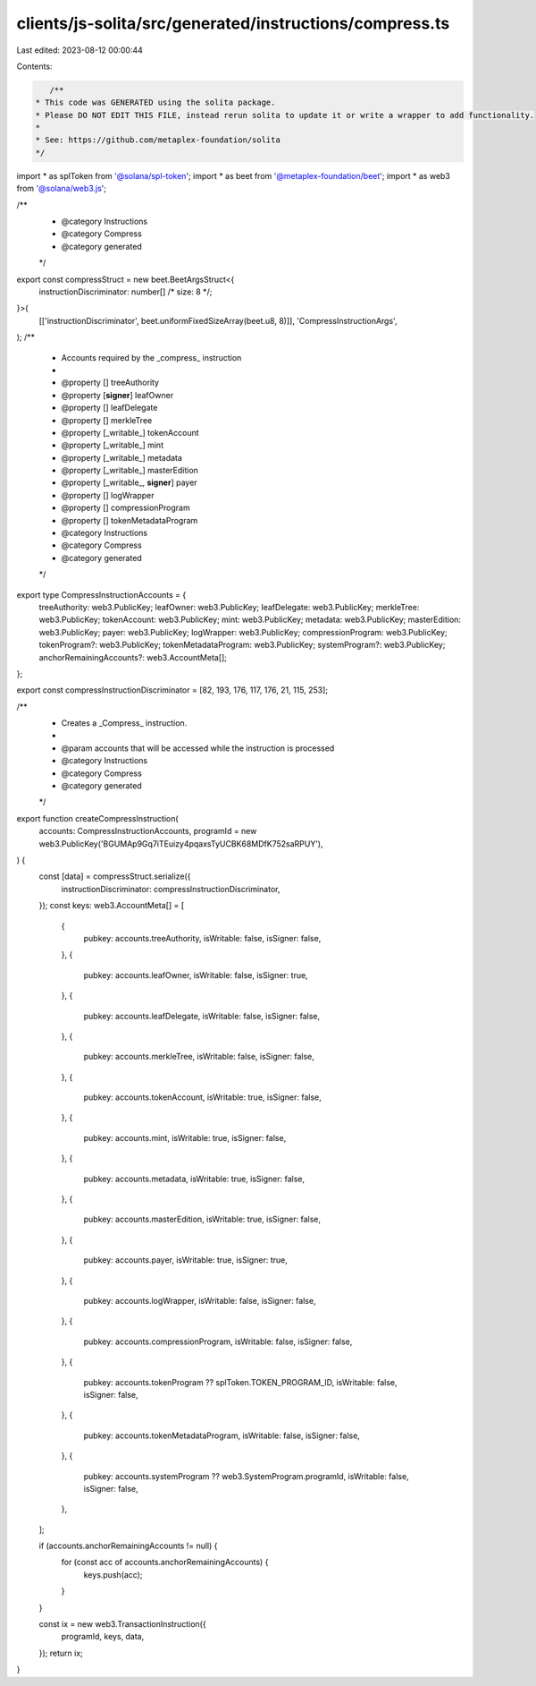 clients/js-solita/src/generated/instructions/compress.ts
========================================================

Last edited: 2023-08-12 00:00:44

Contents:

.. code-block:: ts

    /**
 * This code was GENERATED using the solita package.
 * Please DO NOT EDIT THIS FILE, instead rerun solita to update it or write a wrapper to add functionality.
 *
 * See: https://github.com/metaplex-foundation/solita
 */

import * as splToken from '@solana/spl-token';
import * as beet from '@metaplex-foundation/beet';
import * as web3 from '@solana/web3.js';

/**
 * @category Instructions
 * @category Compress
 * @category generated
 */
export const compressStruct = new beet.BeetArgsStruct<{
  instructionDiscriminator: number[] /* size: 8 */;
}>(
  [['instructionDiscriminator', beet.uniformFixedSizeArray(beet.u8, 8)]],
  'CompressInstructionArgs',
);
/**
 * Accounts required by the _compress_ instruction
 *
 * @property [] treeAuthority
 * @property [**signer**] leafOwner
 * @property [] leafDelegate
 * @property [] merkleTree
 * @property [_writable_] tokenAccount
 * @property [_writable_] mint
 * @property [_writable_] metadata
 * @property [_writable_] masterEdition
 * @property [_writable_, **signer**] payer
 * @property [] logWrapper
 * @property [] compressionProgram
 * @property [] tokenMetadataProgram
 * @category Instructions
 * @category Compress
 * @category generated
 */
export type CompressInstructionAccounts = {
  treeAuthority: web3.PublicKey;
  leafOwner: web3.PublicKey;
  leafDelegate: web3.PublicKey;
  merkleTree: web3.PublicKey;
  tokenAccount: web3.PublicKey;
  mint: web3.PublicKey;
  metadata: web3.PublicKey;
  masterEdition: web3.PublicKey;
  payer: web3.PublicKey;
  logWrapper: web3.PublicKey;
  compressionProgram: web3.PublicKey;
  tokenProgram?: web3.PublicKey;
  tokenMetadataProgram: web3.PublicKey;
  systemProgram?: web3.PublicKey;
  anchorRemainingAccounts?: web3.AccountMeta[];
};

export const compressInstructionDiscriminator = [82, 193, 176, 117, 176, 21, 115, 253];

/**
 * Creates a _Compress_ instruction.
 *
 * @param accounts that will be accessed while the instruction is processed
 * @category Instructions
 * @category Compress
 * @category generated
 */
export function createCompressInstruction(
  accounts: CompressInstructionAccounts,
  programId = new web3.PublicKey('BGUMAp9Gq7iTEuizy4pqaxsTyUCBK68MDfK752saRPUY'),
) {
  const [data] = compressStruct.serialize({
    instructionDiscriminator: compressInstructionDiscriminator,
  });
  const keys: web3.AccountMeta[] = [
    {
      pubkey: accounts.treeAuthority,
      isWritable: false,
      isSigner: false,
    },
    {
      pubkey: accounts.leafOwner,
      isWritable: false,
      isSigner: true,
    },
    {
      pubkey: accounts.leafDelegate,
      isWritable: false,
      isSigner: false,
    },
    {
      pubkey: accounts.merkleTree,
      isWritable: false,
      isSigner: false,
    },
    {
      pubkey: accounts.tokenAccount,
      isWritable: true,
      isSigner: false,
    },
    {
      pubkey: accounts.mint,
      isWritable: true,
      isSigner: false,
    },
    {
      pubkey: accounts.metadata,
      isWritable: true,
      isSigner: false,
    },
    {
      pubkey: accounts.masterEdition,
      isWritable: true,
      isSigner: false,
    },
    {
      pubkey: accounts.payer,
      isWritable: true,
      isSigner: true,
    },
    {
      pubkey: accounts.logWrapper,
      isWritable: false,
      isSigner: false,
    },
    {
      pubkey: accounts.compressionProgram,
      isWritable: false,
      isSigner: false,
    },
    {
      pubkey: accounts.tokenProgram ?? splToken.TOKEN_PROGRAM_ID,
      isWritable: false,
      isSigner: false,
    },
    {
      pubkey: accounts.tokenMetadataProgram,
      isWritable: false,
      isSigner: false,
    },
    {
      pubkey: accounts.systemProgram ?? web3.SystemProgram.programId,
      isWritable: false,
      isSigner: false,
    },
  ];

  if (accounts.anchorRemainingAccounts != null) {
    for (const acc of accounts.anchorRemainingAccounts) {
      keys.push(acc);
    }
  }

  const ix = new web3.TransactionInstruction({
    programId,
    keys,
    data,
  });
  return ix;
}


